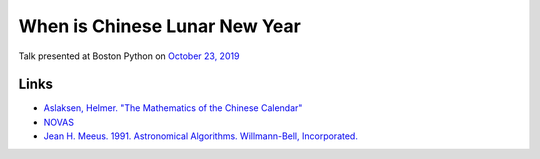 When is Chinese Lunar New Year
==============================

Talk presented at Boston Python on `October 23, 2019 <https://www.meetup.com/bostonpython/events/263971510/>`__

Links
-----

- `Aslaksen, Helmer. "The Mathematics of the Chinese Calendar" <http://citeseerx.ist.psu.edu/viewdoc/download?doi=10.1.1.139.9311&rep=rep1&type=pdf>`__
- `NOVAS <https://pypi.org/project/novas/>`__
- `Jean H. Meeus. 1991. Astronomical Algorithms. Willmann-Bell, Incorporated. <https://www.willbell.com/math/mc1.htm>`__
